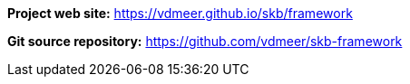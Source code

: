 *Project web site:* https://vdmeer.github.io/skb/framework

*Git source repository:* https://github.com/vdmeer/skb-framework

